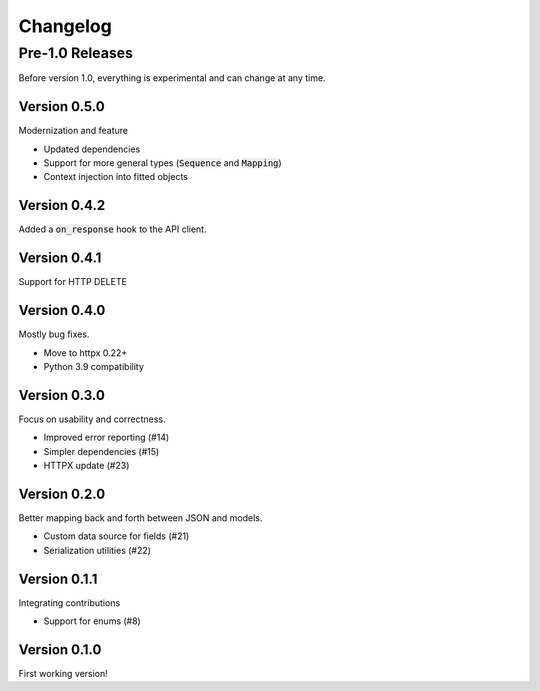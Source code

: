 Changelog
=========

Pre-1.0 Releases
----------------

Before version 1.0, everything is experimental and can change at any time.

Version 0.5.0
~~~~~~~~~~~~~

Modernization and feature

- Updated dependencies
- Support for more general types (:code:`Sequence` and :code:`Mapping`)
- Context injection into fitted objects

Version 0.4.2
~~~~~~~~~~~~~

Added a :code:`on_response` hook to the API client.

Version 0.4.1
~~~~~~~~~~~~~

Support for HTTP DELETE

Version 0.4.0
~~~~~~~~~~~~~

Mostly bug fixes.

- Move to httpx 0.22+
- Python 3.9 compatibility

Version 0.3.0
~~~~~~~~~~~~~

Focus on usability and correctness.

- Improved error reporting (#14)
- Simpler dependencies (#15)
- HTTPX update (#23)

Version 0.2.0
~~~~~~~~~~~~~

Better mapping back and forth between JSON and models.

- Custom data source for fields (#21)
- Serialization utilities (#22)

Version 0.1.1
~~~~~~~~~~~~~

Integrating contributions

- Support for enums (#8)

Version 0.1.0
~~~~~~~~~~~~~

First working version!
